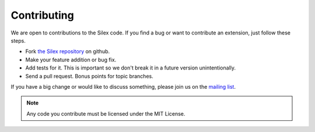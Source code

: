 Contributing
============

We are open to contributions to the Silex code. If you find
a bug or want to contribute an extension, just follow these
steps.

* Fork `the Silex repository <https://github.com/fabpot/Silex>`_
  on github.

* Make your feature addition or bug fix.

* Add tests for it. This is important so we don't break it in a future version unintentionally.

* Send a pull request. Bonus points for topic branches.

If you have a big change or would like to discuss something,
please join us on the `mailing list
<http://groups.google.com/group/silex-php>`_.

.. note::

    Any code you contribute must be licensed under the MIT
    License.
